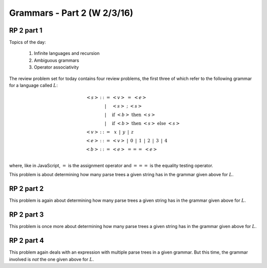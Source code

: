 .. This file is part of the OpenDSA eTextbook project. See
.. http://algoviz.org/OpenDSA for more details.
.. Copyright (c) 2012-13 by the OpenDSA Project Contributors, and
.. distributed under an MIT open source license.

.. avmetadata:: 
   :author: David Furcy and Tom Naps


============================
Grammars - Part 2 (W 2/3/16)
============================

RP 2 part 1
-----------

Topics of the day:

  1. Infinite languages and recursion
  2. Ambiguous grammars
  3. Operator associativity


The review problem set for today contains four review problems, the
first three of which refer to the following grammar for a language
called :math:`L`:

.. math::

   \begin{eqnarray*} 
   <s> & ::= & <v>\ =\ <e>\\
       & |   & <s>\ ;\ <s>\\
       & |   & \mathrm{if}\ <b>\ \mathrm{then}\ <s>\\
       & |   & \mathrm{if}\ <b>\ \mathrm{then}\ <s>\ \mathrm{else}\ <s>\\
   <v> & ::= & \,\,\,x\,\,\, |\,\,\, y\,\,\, |\,\,\, z\\
   <e> & ::= & <v>\ |\,\,\,  0\,\,\, |\,\,\, 1\,\,\, |\,\,\, 2\,\,\, |\,\,\, 3\,\,\, |\,\,\, 4\\
   <b> & ::= & <e>\ ===\ <e>\\
   \end{eqnarray*}

where, like in JavaScript,  :math:`=` is the assignment operator and :math:`===` is the equality testing  operator.

This problem is about determining how many parse trees a given string
has in the grammar given above for :math:`L`.

.. avembed:: Exercises/PL/RP2part1.html ka

RP 2 part 2
-----------

This problem is again about determining how many parse trees a given string
has in the grammar given above for :math:`L`.

.. avembed:: Exercises/PL/RP2part2.html ka

RP 2 part 3
-----------

This problem is once more about determining how many parse trees a given string
has in the grammar given above for :math:`L`.

.. avembed:: Exercises/PL/RP2part3.html ka

RP 2 part 4
-----------

This problem again deals with an expression with multiple parse trees
in a given grammar. But this time, the grammar involved is *not* the
one given above for :math:`L`.

.. avembed:: Exercises/PL/RP2part4.html ka
